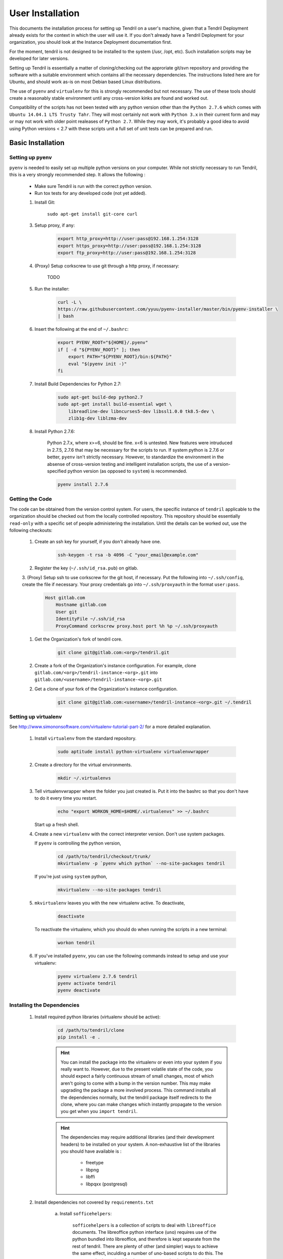 

User Installation
=================

This documents the installation process for setting up Tendril on a user's machine, given
that a Tendril Deployment already exists for the context in which the user will use it. If you
don't already have a Tendril Deployment for your organization, you should look at the Instance
Deployment documentation first.

For the moment, tendril is not designed to be installed to the system (/usr, /opt, etc). Such
installation scripts may be developed for later versions.

Setting up Tendril is essentially a matter of cloning/checking out the approriate git/svn repository
and providing the software with a suitable environment which contains all the necessary dependencies.
The instructions listed here are for Ubuntu, and should work as-is on most Debian based Linux distributions.

The use of ``pyenv`` and ``virtualenv`` for this is strongly recommended but not necessary. The use of these
tools should create a reasonably stable environment until any cross-version kinks are found and worked out.

Compatibility of the scripts has not been tested with any python version other than the ``Python 2.7.6``
which comes with ``Ubuntu 14.04.1 LTS Trusty Tahr``. They will most certainly not work with ``Python 3.x``
in their current form and may or may not work with older point realeases of ``Python 2.7``. While they
may work, it's probably a good idea to avoid using Python versions < 2.7 with these scripts unit a full set
of unit tests can be prepared and run.


Basic Installation
******************

Setting up pyenv
----------------

``pyenv`` is needed to easily set up multiple python versions on your computer. While not strictly
necessary to run Tendril, this is a very strongly recommended step. It allows the following :

 - Make sure Tendril is run with the correct python version.
 - Run tox tests for any developed code (not yet added).

 1. Install Git:

        ``sudo apt-get install git-core curl``

 3. Setup proxy, if any:

        .. code-block:: bash

            export http_proxy=http://user:pass@192.168.1.254:3128
            export https_proxy=http://user:pass@192.168.1.254:3128
            export ftp_proxy=http://user:pass@192.168.1.254:3128

 4. (Proxy) Setup corkscrew to use git through a http proxy, if necessary:

        TODO

 5. Run the installer:

        .. code-block:: bash

            curl -L \
            https://raw.githubusercontent.com/yyuu/pyenv-installer/master/bin/pyenv-installer \
            | bash

 6. Insert the following at the end of ``~/.bashrc``:

        .. code-block:: bash

            export PYENV_ROOT="${HOME}/.pyenv"
            if [ -d "${PYENV_ROOT}" ]; then
                export PATH="${PYENV_ROOT}/bin:${PATH}"
                eval "$(pyenv init -)"
            fi

 7. Install Build Dependencies for Python 2.7:

        .. code-block:: bash

            sudo apt-get build-dep python2.7
            sudo apt-get install build-essential wget \
                libreadline-dev libncurses5-dev libssl1.0.0 tk8.5-dev \
                zlib1g-dev liblzma-dev

 8. Install Python 2.7.6:

        Python 2.7.x, where x>=6, should be fine. x<6 is untested. New features were intruduced in 2.7.5, 2.7.6
        that may be necessary for the scripts to run. If system python is 2.7.6 or better, ``pyenv`` isn't
        strictly necessary. However, to standardize the environment in the absense of cross-version testing and
        intelligent installation scripts, the use of a version-specified python version (as opposed to ``system``)
        is recommended.

        .. code-block:: bash

            pyenv install 2.7.6



Getting the Code
----------------

The code can be obtained from the version control system. For users, the specific instance of ``tendril``
applicable to the organization should be checked out from the locally controlled repository. This repository
should be essentially ``read-only`` with a specific set of people administering the installation. Until the
details can be worked out, use the following checkouts:

    1. Create an ssh key for yourself, if you don't already have one.

        .. code-block:: bash

            ssh-keygen -t rsa -b 4096 -C "your_email@example.com"

    2. Register the key (``~/.ssh/id_rsa.pub``) on gitlab.

    3. (Proxy) Setup ssh to use corkscrew for the git host, if necessary. Put the following
    into ``~/.ssh/config``, create the file if necessary. Your proxy credentials go into
    ``~/.ssh/proxyauth`` in the format ``user:pass``.

        .. code-block:: bash

            Host gitlab.com
                Hostname gitlab.com
                User git
                IdentityFile ~/.ssh/id_rsa
                ProxyCommand corkscrew proxy.host port %h %p ~/.ssh/proxyauth

    1. Get the Organization's fork of tendril core.

        .. code-block:: bash

            git clone git@gitlab.com:<org>/tendril.git

    2. Create a fork of the Organization's instance configuration. For example, clone
       ``gitlab.com/<org>/tendril-instance-<org>.git`` into ``gitlab.com/<username>/tendril-instance-<org>.git``

    2. Get a clone of your fork of the Organization's instance configuration.

        .. code-block:: bash

            git clone git@gitlab.com:<username>/tendril-instance-<org>.git ~/.tendril


Setting up virtualenv
---------------------
See `<http://www.simononsoftware.com/virtualenv-tutorial-part-2/>`_ for a more detailed explanation.

 1. Install ``virtualenv`` from the standard repository.

        .. code-block:: bash

            sudo aptitude install python-virtualenv virtualenvwrapper

 2. Create a directory for the virtual environments.

        .. code-block:: bash

            mkdir ~/.virtualenvs

 3. Tell virtualenvwrapper where the folder you just created is. Put it into the bashrc so that you
    don't have to do it every time you restart.

        .. code-block:: bash

            echo "export WORKON_HOME=$HOME/.virtualenvs" >> ~/.bashrc

    Start up a fresh shell.

 4. Create a new ``virtualenv`` with the correct interpreter version. Don't use system packages.

    If ``pyenv`` is controlling the python version,

        .. code-block:: bash

            cd /path/to/tendril/checkout/trunk/
            mkvirtualenv -p `pyenv which python` --no-site-packages tendril

    If you're just using ``system`` python,

        .. code-block:: bash

            mkvirtualenv --no-site-packages tendril

 5. ``mkvirtualenv`` leaves you with the new virtualenv active. To deactivate,

        .. code-block:: bash

            deactivate

    To reactivate the virtualenv, which you should do when running the scripts in a new terminal:

        .. code-block:: bash

            workon tendril

 6. If you've installed ``pyenv``, you can use the following commands instead to setup and
    use your virtualenv:

        .. code-block:: bash

            pyenv virtualenv 2.7.6 tendril
            pyenv activate tendril
            pyenv deactivate

Installing the Dependencies
---------------------------

 1. Install required python libraries (virtualenv should be active):

        .. code-block:: bash

            cd /path/to/tendril/clone
            pip install -e .

        .. hint::

            You can install the package into the virtualenv or even into your
            system if you really want to. However, due to the present volatile
            state of the code, you should expect a fairly continuous stream of
            small changes, most of which aren't going to come with a bump in the
            version number. This may make upgrading the package a more involved
            process. This command installs all the dependencies normally, but the
            tendril package itself redirects to the clone, where you can make
            changes which instantly propagate to the version you get when you
            ``import tendril``.

        .. hint::

            The dependencies may require additional libraries (and their
            development headers) to be installed on your system. A non-exhaustive
            list of the libraries you should have available is :

              - freetype
              - libpng
              - libffi
              - libpqxx (postgresql)

 2. Install dependencies not covered by ``requirements.txt``

     a. Install ``sofficehelpers``:

            ``sofficehelpers`` is a collection of scripts to deal with ``libreoffice``
            documents. The libreoffice python interface (``uno``) requires use of the
            python bundled into libreoffice, and therefore is kept separate from the
            rest of tendril. There are plenty of other (and simpler) ways to achieve
            the same effect, inculding a number of uno-based scripts to do this. The
            custom script is retained for the moment to maintain a functional base upon
            which additional functionality can be added on as needed. If another solution
            is to be used instead, appropriate changes should be made
            to :func:`utils.libreoffice.XLFile._make_csv_files` and
            :func:`utils.libreoffice.XLFile._parse_sscout`.

            1. Install dependencies:

                .. code-block:: bash

                    sudo apt-get install python-uno python-pip3

            2. Install the ``sofficehelpers`` package from PyPi:

                .. code-block:: bash

                    pip3 install sofficehelpers

     b. (Optional) Install ``gaf 1.9.1`` or the devlopment version from git. This is required
        for ``gaf export``, which in turn is required to convert ``gschem`` files to pdf on
        a headless server. Refer to your instance specific conventions and rules to determine
        if using this version generally is safe.

            .. code-block:: bash

                wget http://ftp.geda-project.org/geda-gaf/unstable/v1.9/1.9.1/geda-gaf-1.9.1.tar.gz
                tar xvzf geda-gaf-1.9.1.tar.gz
                cd geda-gaf-1.9.1
                ./configure --prefix=/opt/geda
                make
                make install

            .. seealso::::

                The following config options in your instance config may need to be tweaked to
                use this version of gEDA/gaf :

                  - GEDA_SCHEME_DIR = "/opt/geda/share/gEDA/scheme"
                  - USE_SYSTEM_GAF_BIN = False
                  - GAF_BIN_ROOT = "/opt/geda/bin"
                  - GAF_ROOT = os.path.join(USER_HOME, 'gEDA2')
                  - GEDA_SYMLIB_ROOT = os.path.join(GAF_ROOT, 'symbols')


 3. Install packages required specifically for your instance. Look up your instance-specific
    documentation and configurations to figure out what those are.

 4. Setup your repository tree. This tree need not be specially created for tendril. You can
    point to a folder within which all your repositories exist. The following are the
    constraints you should keep in mind :

        - Any folder with a ``configs.yaml`` in the correct format is assumed to be a
          gEDA project, and the correct folder structure around it is expected.

        - Most workflows call for specific information stored in a specific location
          in the repository tree, such as inventory information, for instance. These
          resources should mirror their location (relative to the repository root) in
          the canonical repository tree.

    Beyond this, you can use whatever method or tool you desire to keep the repositories
    up to date. I recommend `checkoutmanager <https://github.com/reinout/checkoutmanager>`.

    a. Install ``checkoutmanager``

        .. code-block:: bash

            pip install checkoutmanager

    b. Setup your ``~/.checkoutmanager.cfg``. Your instance may have a sample in the
       ``resources`` folder. If it does, you may be able to simply copy the configuration
       and make whatever local changes you require.

        .. code-block:: bash

            cd ~/.tendril/resources
            cp checkoutmanager.cfg ~/.checkoutmanager.cfg

    c. Create the checkouts.

        .. code-block:: bash

            checkoutmanager co

 5. (Optional) Create a 'full' local tendril installation, detaching your copy from requiring
    the central tendril installation to be accessible on the network.

        .. warning:: Real synchronization is not implemented yet. While some parts of tendril
                     are to safe to use in isolation, much of it is not. Use with extreme caution.
                     The following is a non-exhaustive list of potential failures :

                         - ``postgresql`` replication / synchronization is not set up. Anything
                           that hits the database is likely to fail.

                         - Filesystem synchronization is not setup. Anything that hits ``docstore``
                           is likely to cause trouble. ``refdocs`` and ``wallet`` are relatively
                           safe to have a local version of the filesystem of, though you should
                           remember that these are copies of the respective filestsyem - which
                           you will have to maintain yourself.

    Follow the instructions in the Instance Deployment section to :

        - Setup ``apache``.
        - Setup the filesystems.
        - Generate your copy of ``refdocs``.


Maintaining the Installation
****************************

Updating the Core
-----------------

    .. code-block:: bash

        cd tendril
        git checkout master
        git pull

Updating the Instance Folder
----------------------------

    .. code-block:: bash

        cd ~/.tendril
        git checkout master
        git pull


Contributing to the Instance
****************************

TODO

